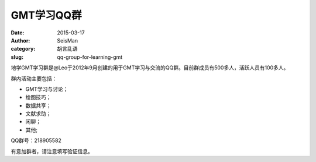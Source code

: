 GMT学习QQ群
###########

:date: 2015-03-17
:author: SeisMan
:category: 胡言乱语
:slug: qq-group-for-learning-gmt

地学GMT学习群是@Leo于2012年9月创建的用于GMT学习与交流的QQ群。目前群成员有500多人，活跃人员有100多人。

群内活动主要包括：

- GMT学习与讨论；
- 绘图技巧；
- 数据共享；
- 文献求助；
- 闲聊；
- 其他;

QQ群号：218905582

有意加群者，请注意填写验证信息。
